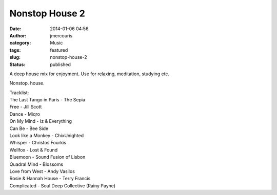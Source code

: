 Nonstop House 2
###############
:date: 2014-01-06 04:56
:author: jmercouris
:category: Music
:tags: featured
:slug: nonstop-house-2
:status: published


A deep house mix for enjoyment. Use for relaxing, meditation, studying
etc.


.. youtube:: lNyGAQ1_44g

Nonstop. house.

| Tracklist:
| The Last Tango in Paris - The Sepia
| Free - Jill Scott
| Dance - Miqro
| On My Mind - Iz & Everything
| Can Be - Bee Side
| Look like a Monkey - ChixUnighted
| Whisper - Christos Fourkis
| Wellfox - Lost & Found
| Bluemoon - Sound Fusion of Lisbon
| Quadral Mind - Blossoms
| Love from West - Andy Vasilos
| Rosie & Hannah House - Terry Francis
| Complicated - Soul Deep Collective (Rainy Payne)
